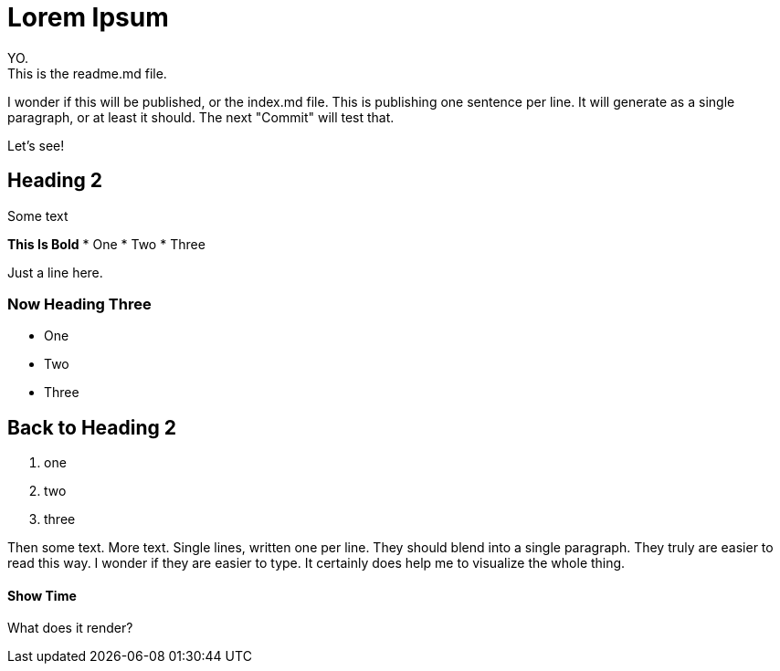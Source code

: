= Lorem Ipsum
YO.
This is the readme.md file.
I wonder if this will be published, or the index.md file.
This is publishing one sentence per line.
It will generate as a single paragraph, or at least it should.
The next "Commit" will test that.

Let's see!

== Heading 2

Some text

**This Is Bold**
* One
* Two
* Three

Just a line here.

=== Now Heading Three
- One
- Two
- Three

## Back to Heading 2
1. one
2. two
3. three


Then some text.
More text.
Single lines, written one per line.
They should blend into a single paragraph.
They truly are easier to read this way.
I wonder if they are easier to type.
It certainly does help me to visualize the whole thing.


#### Show Time

What does it render?
